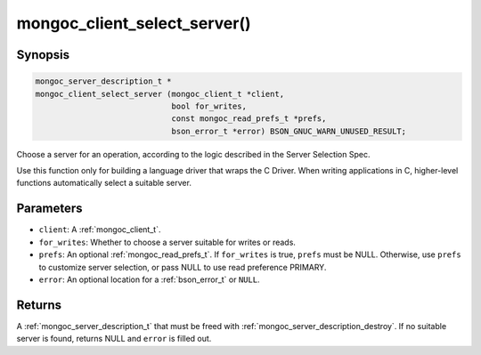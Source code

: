 .. _mongoc_client_select_server

mongoc_client_select_server()
=============================

Synopsis
--------

.. code-block:: c

  mongoc_server_description_t *
  mongoc_client_select_server (mongoc_client_t *client,
                               bool for_writes,
                               const mongoc_read_prefs_t *prefs,
                               bson_error_t *error) BSON_GNUC_WARN_UNUSED_RESULT;

Choose a server for an operation, according to the logic described in the Server Selection Spec.

Use this function only for building a language driver that wraps the C Driver. When writing applications in C, higher-level functions automatically select a suitable server.

Parameters
----------

- ``client``: A :ref:`mongoc_client_t`.
- ``for_writes``: Whether to choose a server suitable for writes or reads.
- ``prefs``: An optional :ref:`mongoc_read_prefs_t`. If ``for_writes`` is true, ``prefs`` must be NULL. Otherwise, use ``prefs`` to customize server selection, or pass NULL to use read preference PRIMARY.
- ``error``: An optional location for a :ref:`bson_error_t` or ``NULL``.

Returns
-------

A :ref:`mongoc_server_description_t` that must be freed with :ref:`mongoc_server_description_destroy`. If no suitable server is found, returns NULL and ``error`` is filled out.

